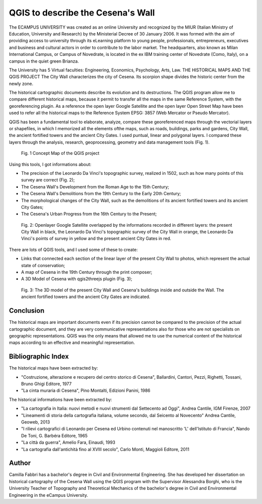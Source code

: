 ==================================
QGIS to describe the Cesena's Wall
==================================

The ECAMPUS UNIVERSITY was created as an online University and recognized by the
MIUR (Italian Ministry of Education, University and Research) by the Ministerial Decree of
30 January 2006. It was formed with the aim of providing access to university through its
eLearning platform to young people, professionals, entrepreneurs, executives and business
and cultural actors in order to contribute to the labor market.
The headquarters, also known as Milan International Campus, or Campus of Novedrate, is
located in the ex IBM training center of Novedrate (Como, Italy), on a campus in the quiet
green Brianza.

The University has 5 Virtual faculties: Engineering, Economics, Psychology, Arts, Law.
THE HISTORICAL MAPS AND THE QGIS PROJECT
The City Wall characterizes the city of Cesena. Its scorpion shape divides the historic
center from the newly zone.

The historical cartographic documents describe its evolution and its destructions.
The QGIS program allow me to compare different historical maps, because it permit to
transfer all the maps in the same Reference System, with the georeferencing plugin.
As a reference the open layer Google Satellite and the open layer Open Street Map have
been used to refer all the historical maps to the Reference System EPSG: 3857 (Web
Mercator or Pseudo Mercator).

QGIS has been a fundamental tool to elaborate, analyze, compare these georeferenced
maps through the vectorial layers or shapefiles, in which I memorized all the elements ofthe maps, such as roads, buildings, parks and gardens, City Wall, the ancient fortified
towers and the ancient City Gates. I used puntual, linear and polygonal layers.
I compared these layers through the analysis, research, geoprocessing, geometry and
data management tools (Fig. 1).

.. figure:: ./images/italy_cesena1.png
   :alt: Concept Map of the QGIS project
   :width: 100%

   Fig. 1 Concept Map of the QGIS project

Using this tools, I got informations about:

- The precision of the Leonardo Da Vinci's topographic survey, realized in 1502, such as how many points of this survey are correct (Fig. 2);
- The Cesena Wall's Development from the Roman Age to the 15th Century;
- The Cesena Wall's Demolitions from the 19th Century to the Early 20th Century;
- The morphological changes of the City Wall, such as the demolitions of its ancient fortified towers and its ancient City Gates;
- The Cesena's Urban Progress from the 16th Century to the Present;

.. figure:: ./images/italy_cesena2.png
   :alt: Satellite Map overlapped with information
   :width: 100%

   Fig. 2: Openlayer Google Satellite overlapped by the informations recorded in different layers: the present City Wall in black, the Leonardo Da Vinci's topographic survey of the City Wall in orange, the Leonardo Da Vinci's points of survey in yellow and the present ancient City Gates in red.


There are lots of QGIS tools, and I used some of these to create:

- Links that connected each section of the linear layer of the present City Wall to photos, which represent the actual state of conservation;
- A map of Cesena in the 19th Century through the print composer;
- A 3D Model of Cesena with qgis2threejs plugin (Fig. 3);

.. figure:: ./images/italy_cesena3.png
   :alt: Satellite Map overlapped with information
   :width: 100%

   Fig. 3: The 3D model of the present City Wall and Cesena's buildings inside and outside the Wall. The ancient fortified towers and the ancient City Gates are indicated.

Conclusion
==========

The historical maps are important documents even if its precision cannot be compared to
the precision of the actual cartographic document, and they are very communicative
representations also for those who are not specialists on geographic representations. QGIS
was the only means that allowed me to use the numerical content of the historical maps
according to an effective and meaningful representation.

Bibliographic Index
===================

The historical maps have been extracted by:

- "Costruzione, alterazione e recupero del centro storico di Cesena", Ballardini, Cantori, Pezzi, Righetti, Tossani, Bruno Ghigi Editore, 1977
- "La cinta muraria di Cesena", Pino Montalti, Edizioni Panini, 1986

The historical informations have been extracted by:

- "La cartografia in Italia: nuovi metodi e nuovi strumenti dal Settecento ad Oggi", Andrea Cantile, IGM Firenze, 2007
- "Lineamenti di storia della cartografia italiana, volume secondo, dal Seicento al Novecento" Andrea Cantile, Geoweb, 2013
- "I rilievi cartografici di Leonardo per Cesena ed Urbino contenuti nel manoscritto 'L' dell'Istituto di Francia", Nando De Toni, G. Barbéra Editore, 1965
- "La città da guerra", Amelio Fara, Einaudi, 1993
- "La cartografia dall'antichità fino al XVIII secolo", Carlo Monti, Maggioli Editore, 2011

Author
======

Camilla Fabbri has a bachelor's degree in Civil and Environmental Engineering. She has
developed her dissertation on historical cartography of the Cesena Wall using the QGIS
program with the Supervisor Alessandra Borghi, who is the University Teacher of
Topography and Theoretical Mechanics of the bachelor's degree in Civil and
Environmental Engineering in the eCampus University.
